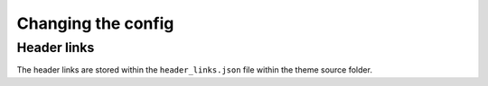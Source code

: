 Changing the config
===================

Header links
------------
The header links are stored within the ``header_links.json`` file within the theme source folder.
